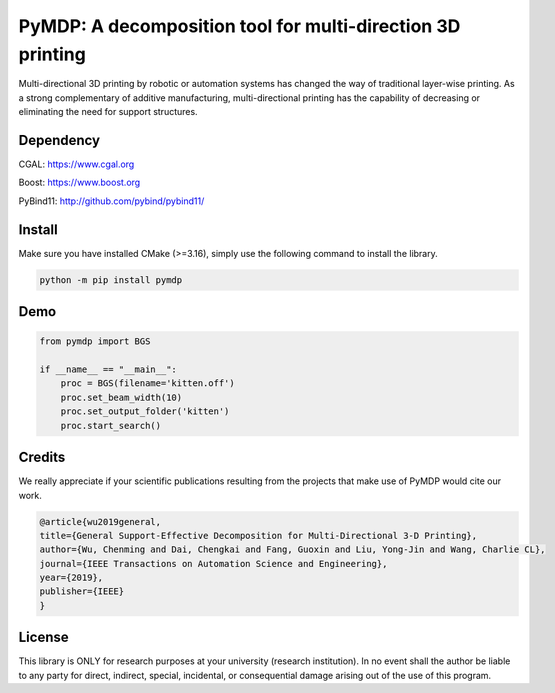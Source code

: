 #################################
PyMDP: A decomposition tool for multi-direction 3D printing  
#################################

Multi-directional 3D printing by robotic or automation systems has changed the way of traditional layer-wise printing. As a strong complementary of additive manufacturing, multi-directional printing has the capability of decreasing or eliminating the need for support structures.

----
Dependency
----
CGAL: https://www.cgal.org

Boost: https://www.boost.org

PyBind11: http://github.com/pybind/pybind11/

-------
Install
-------

Make sure you have installed CMake (>=3.16), simply use the following command to install the library.

.. code-block:: bash

    python -m pip install pymdp

-------
Demo
-------

.. code-block:: python

    from pymdp import BGS
    
    if __name__ == "__main__":
        proc = BGS(filename='kitten.off')
        proc.set_beam_width(10)
        proc.set_output_folder('kitten')
        proc.start_search()


-------
Credits
-------
We really appreciate if your scientific publications resulting from the projects that make use of PyMDP would cite our work.

.. code-block:: bibtex

    @article{wu2019general,
    title={General Support-Effective Decomposition for Multi-Directional 3-D Printing},
    author={Wu, Chenming and Dai, Chengkai and Fang, Guoxin and Liu, Yong-Jin and Wang, Charlie CL},
    journal={IEEE Transactions on Automation Science and Engineering},
    year={2019},
    publisher={IEEE}
    }

-------
License
-------
This library is ONLY for research purposes at your university (research institution). 
In no event shall the author be liable to any party for direct, indirect, special, incidental, or consequential damage arising out of the use of this program.